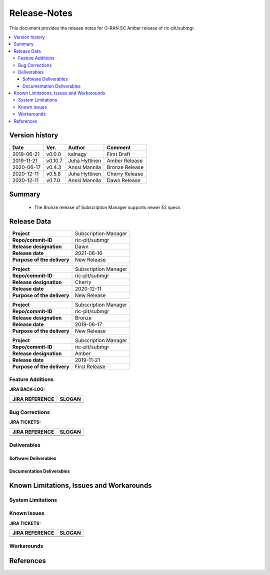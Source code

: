 ..
..  Copyright (c) 2019 AT&T Intellectual Property.
..  Copyright (c) 2019 Nokia.
..
..  Licensed under the Creative Commons Attribution 4.0 International
..  Public License (the "License"); you may not use this file except
..  in compliance with the License. You may obtain a copy of the License at
..
..    https://creativecommons.org/licenses/by/4.0/
..
..  Unless required by applicable law or agreed to in writing, documentation
..  distributed under the License is distributed on an "AS IS" BASIS,
..  WITHOUT WARRANTIES OR CONDITIONS OF ANY KIND, either express or implied.
..
..  See the License for the specific language governing permissions and
..  limitations under the License.
..


Release-Notes
=============


This document provides the release notes for O-RAN SC Amber release of ric-plt/submgr.

.. contents::
   :depth: 3
   :local:


Version history
---------------

+--------------------+--------------------+--------------------+--------------------+
| **Date**           | **Ver.**           | **Author**         | **Comment**        |
|                    |                    |                    |                    |
+--------------------+--------------------+--------------------+--------------------+
| 2019-06-21         | v0.0.0             | kalnagy            | First Draft        |
|                    |                    |                    |                    |
+--------------------+--------------------+--------------------+--------------------+
| 2019-11-21         | v0.10.7            | Juha Hyttinen      | Amber Release      |
|                    |                    |                    |                    |
+--------------------+--------------------+--------------------+--------------------+
| 2020-06-17         | v0.4.3             | Anssi Mannila      | Bronze Release     |
|                    |                    |                    |                    |
+--------------------+--------------------+--------------------+--------------------+
| 2020-12-11         | v0.5.8             | Juha Hyttinen      | Cherry Release     |
|                    |                    |                    |                    |
+--------------------+--------------------+--------------------+--------------------+
| 2020-12-11         | v0.7.0             | Anssi Mannila      | Dawn Release       |
|                    |                    |                    |                    |
+--------------------+--------------------+--------------------+--------------------+



Summary
-------
  - The Bronze release of Subscription Manager supports newer E2 specs


Release Data
------------

+--------------------------------------+--------------------------------------+
| **Project**                          | Subscription Manager                 |
|                                      |                                      |
+--------------------------------------+--------------------------------------+
| **Repo/commit-ID**                   | ric-plt/submgr                       |
|                                      |                                      |
+--------------------------------------+--------------------------------------+
| **Release designation**              | Dawn                                 |
|                                      |                                      |
+--------------------------------------+--------------------------------------+
| **Release date**                     | 2021-06-16                           |
|                                      |                                      |
+--------------------------------------+--------------------------------------+
| **Purpose of the delivery**          | New Release                          |
|                                      |                                      |
+--------------------------------------+--------------------------------------+

+--------------------------------------+--------------------------------------+
| **Project**                          | Subscription Manager                 |
|                                      |                                      |
+--------------------------------------+--------------------------------------+
| **Repo/commit-ID**                   | ric-plt/submgr                       |
|                                      |                                      |
+--------------------------------------+--------------------------------------+
| **Release designation**              | Cherry                               |
|                                      |                                      |
+--------------------------------------+--------------------------------------+
| **Release date**                     | 2020-12-11                           |
|                                      |                                      |
+--------------------------------------+--------------------------------------+
| **Purpose of the delivery**          | New Release                          |
|                                      |                                      |
+--------------------------------------+--------------------------------------+

+--------------------------------------+--------------------------------------+
| **Project**                          | Subscription Manager                 |
|                                      |                                      |
+--------------------------------------+--------------------------------------+
| **Repo/commit-ID**                   | ric-plt/submgr                       |
|                                      |                                      |
+--------------------------------------+--------------------------------------+
| **Release designation**              | Bronze                               |
|                                      |                                      |
+--------------------------------------+--------------------------------------+
| **Release date**                     | 2019-06-17                           |
|                                      |                                      |
+--------------------------------------+--------------------------------------+
| **Purpose of the delivery**          | New Release                          |
|                                      |                                      |
+--------------------------------------+--------------------------------------+


+--------------------------------------+--------------------------------------+
| **Project**                          | Subscription Manager                 |
|                                      |                                      |
+--------------------------------------+--------------------------------------+
| **Repo/commit-ID**                   | ric-plt/submgr                       |
|                                      |                                      |
+--------------------------------------+--------------------------------------+
| **Release designation**              | Amber                                |
|                                      |                                      |
+--------------------------------------+--------------------------------------+
| **Release date**                     | 2019-11-21                           |
|                                      |                                      |
+--------------------------------------+--------------------------------------+
| **Purpose of the delivery**          | First Release                        |
|                                      |                                      |
+--------------------------------------+--------------------------------------+



Feature Additions
^^^^^^^^^^^^^^^^^

**JIRA BACK-LOG:**

+--------------------------------------+--------------------------------------+
| **JIRA REFERENCE**                   | **SLOGAN**                           |
|                                      |                                      |
+--------------------------------------+--------------------------------------+
|                                      |                                      |
|                                      |                                      |
|                                      |                                      |
+--------------------------------------+--------------------------------------+
|                                      |                                      |
|                                      |                                      |
|                                      |                                      |
+--------------------------------------+--------------------------------------+

Bug Corrections
^^^^^^^^^^^^^^^

**JIRA TICKETS:**

+--------------------------------------+--------------------------------------+
| **JIRA REFERENCE**                   | **SLOGAN**                           |
|                                      |                                      |
+--------------------------------------+--------------------------------------+
|                                      |                                      |
|                                      |                                      |
|                                      |                                      |
+--------------------------------------+--------------------------------------+
|                                      |                                      |
|                                      |                                      |
|                                      |                                      |
+--------------------------------------+--------------------------------------+

Deliverables
^^^^^^^^^^^^

Software Deliverables
+++++++++++++++++++++


Documentation Deliverables
++++++++++++++++++++++++++


Known Limitations, Issues and Workarounds
-----------------------------------------

System Limitations
^^^^^^^^^^^^^^^^^^

Known Issues
^^^^^^^^^^^^

**JIRA TICKETS:**

+--------------------------------------+--------------------------------------+
| **JIRA REFERENCE**                   | **SLOGAN**                           |
|                                      |                                      |
+--------------------------------------+--------------------------------------+
|                                      |                                      |
|                                      |                                      |
|                                      |                                      |
+--------------------------------------+--------------------------------------+
|                                      |                                      |
|                                      |                                      |
|                                      |                                      |
+--------------------------------------+--------------------------------------+

Workarounds
^^^^^^^^^^^



References
----------

